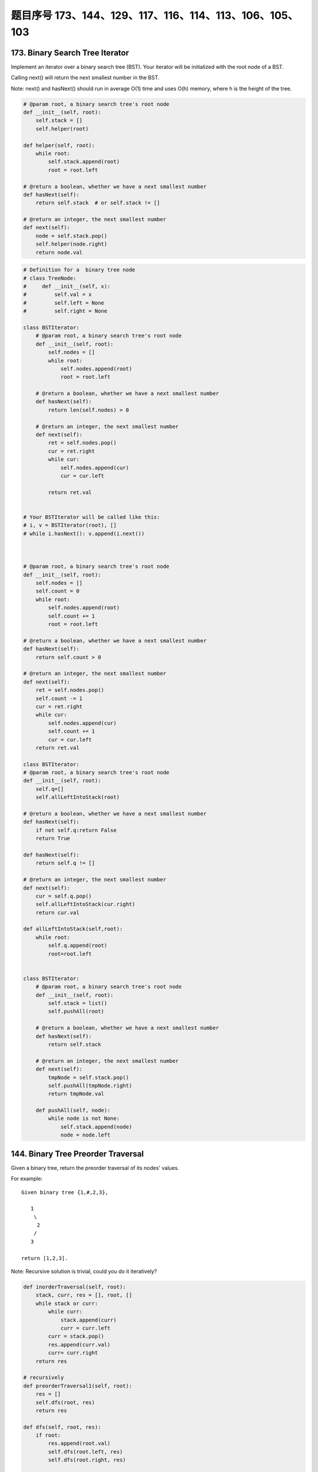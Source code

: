 题目序号 173、144、129、117、116、114、113、106、105、103
==============================================================




173. Binary Search Tree Iterator
--------------------------------


Implement an iterator over a binary search tree (BST). Your iterator will be initialized with the root node of a BST.

Calling next() will return the next smallest number in the BST.

Note: next() and hasNext() should run in average O(1) time and uses O(h) memory, where h is the height of the tree.

.. code-block:: python

    # @param root, a binary search tree's root node
    def __init__(self, root):
        self.stack = []
        self.helper(root)
        
    def helper(self, root):
        while root:
            self.stack.append(root)
            root = root.left

    # @return a boolean, whether we have a next smallest number
    def hasNext(self):
        return self.stack  # or self.stack != []

    # @return an integer, the next smallest number
    def next(self):
        node = self.stack.pop()
        self.helper(node.right)
        return node.val

.. code-block:: python

    # Definition for a  binary tree node
    # class TreeNode:
    #     def __init__(self, x):
    #         self.val = x
    #         self.left = None
    #         self.right = None

    class BSTIterator:
        # @param root, a binary search tree's root node
        def __init__(self, root):
            self.nodes = []
            while root:
                self.nodes.append(root)
                root = root.left

        # @return a boolean, whether we have a next smallest number
        def hasNext(self):
            return len(self.nodes) > 0

        # @return an integer, the next smallest number
        def next(self):
            ret = self.nodes.pop()
            cur = ret.right
            while cur:
                self.nodes.append(cur)
                cur = cur.left

            return ret.val
            

    # Your BSTIterator will be called like this:
    # i, v = BSTIterator(root), []
    # while i.hasNext(): v.append(i.next()) 
            
            
            
    # @param root, a binary search tree's root node
    def __init__(self, root):
        self.nodes = []
        self.count = 0
        while root:
            self.nodes.append(root)
            self.count += 1
            root = root.left

    # @return a boolean, whether we have a next smallest number
    def hasNext(self):
        return self.count > 0

    # @return an integer, the next smallest number
    def next(self):
        ret = self.nodes.pop()
        self.count -= 1
        cur = ret.right
        while cur:
            self.nodes.append(cur)
            self.count += 1
            cur = cur.left
        return ret.val  
            
    class BSTIterator:
    # @param root, a binary search tree's root node
    def __init__(self, root):
        self.q=[]
        self.allLeftIntoStack(root)

    # @return a boolean, whether we have a next smallest number
    def hasNext(self):
        if not self.q:return False
        return True

    def hasNext(self):
        return self.q != []

    # @return an integer, the next smallest number
    def next(self):
        cur = self.q.pop()
        self.allLeftIntoStack(cur.right)
        return cur.val

    def allLeftIntoStack(self,root):
        while root:
            self.q.append(root)
            root=root.left
            
            
    class BSTIterator:
        # @param root, a binary search tree's root node
        def __init__(self, root):
            self.stack = list()
            self.pushAll(root)

        # @return a boolean, whether we have a next smallest number
        def hasNext(self):
            return self.stack

        # @return an integer, the next smallest number
        def next(self):
            tmpNode = self.stack.pop()
            self.pushAll(tmpNode.right)
            return tmpNode.val
            
        def pushAll(self, node):
            while node is not None:
                self.stack.append(node)
                node = node.left    
        


144. Binary Tree Preorder Traversal
-----------------------------------


Given a binary tree, return the preorder traversal of its nodes' values.

For example:
::
    Given binary tree {1,#,2,3},

       1
        \
         2
        /
       3

    return [1,2,3].

Note: Recursive solution is trivial, could you do it iteratively?

.. code-block:: python

    def inorderTraversal(self, root):
        stack, curr, res = [], root, []
        while stack or curr:
            while curr:
                stack.append(curr)
                curr = curr.left
            curr = stack.pop()
            res.append(curr.val)
            curr= curr.right
        return res
            
    # recursively
    def preorderTraversal1(self, root):
        res = []
        self.dfs(root, res)
        return res
        
    def dfs(self, root, res):
        if root:
            res.append(root.val)
            self.dfs(root.left, res)
            self.dfs(root.right, res)

    # iteratively
    def preorderTraversal(self, root):
        stack, res = [root], []
        while stack:
            node = stack.pop()
            if node:
                res.append(node.val)
                stack.append(node.right)
                stack.append(node.left)
        return res  
            
    class Solution:
    # @param {TreeNode} root
    # @return {integer[]}

    def preorderTraversal(self, root):
        # Recursion: AC in 52 ms
        # ----------------------
        #
        if root == None:
            return []

        retval = [root.val]
        retval += self.preorderTraversal(root.left)
        retval += self.preorderTraversal(root.right)
        return retval
            
            
    def preorderTraversal(self, root):
        if not root:
            return []
        stack, res = [root], []
        while stack:
            curr = stack.pop()
            res.append(curr.val)
            if curr.right:
                stack.append(curr.right)
            if curr.left:
                stack.append(curr.left)
        return res  
            



129. Sum Root to Leaf Numbers
-----------------------------


Given a binary tree containing digits from 0-9 only, each root-to-leaf path could represent a number.

An example is the root-to-leaf path 1->2->3 which represents the number 123.

Find the total sum of all root-to-leaf numbers.

For example,
::
    1
   / \
  2   3

The root-to-leaf path 1->2 represents the number 12.
The root-to-leaf path 1->3 represents the number 13.

Return the sum = 12 + 13 = 25. 



.. code-block:: python

    # DFS recursively
    def sumNumbers1(self, root):
        if not root:
            return 0
        res = []
        self.dfs(root, root.val, res)
        return sum(res)
        
    def dfs(self, root, num, res):
        if root:
            if not root.left and not root.right:
                res.append(num)
            if root.left:
                self.dfs(root.left, num*10+root.left.val, res)
            if root.right:
                self.dfs(root.right, num*10+root.right.val, res)

    # BFS with queue         
    def sumNumbers3(self, root):
        if not root:
            return 0
        queue = []
        queue.append((root, root.val))
        res = 0
        while queue:
            curr, val = queue.pop(0)
            if not curr.left and not curr.right:
                res += val
            if curr.left:
                queue.append((curr.left, val*10+curr.left.val))
            if curr.right:
                queue.append((curr.right, val*10+curr.right.val))
        return res
        
    # DFS with explicit stack
    def sumNumbers4(self, root):
        if not root:
            return 0
        stack = [(root, root.val)]
        res = 0
        while stack:
            curr, val = stack.pop()
            if not curr.left and not curr.right:
                res += val
            if curr.right:
                stack.append((curr.right, val*10+curr.right.val))
            if curr.left:
                stack.append((curr.left, val*10+curr.left.val))
        return res
        

.. code-block:: python
  
    
    # dfs + stack
    def sumNumbers1(self, root):
        if not root:
            return 0
        stack, res = [(root, root.val)], 0
        while stack:
            node, value = stack.pop()
            if node:
                if not node.left and not node.right:
                    res += value
                if node.right:
                    stack.append((node.right, value*10+node.right.val))
                if node.left:
                    stack.append((node.left, value*10+node.left.val))
        return res
        
    # bfs + queue
    def sumNumbers2(self, root):
        if not root:
            return 0
        queue, res = collections.deque([(root, root.val)]), 0
        while queue:
            node, value = queue.popleft()
            if node:
                if not node.left and not node.right:
                    res += value
                if node.left:
                    queue.append((node.left, value*10+node.left.val))
                if node.right:
                    queue.append((node.right, value*10+node.right.val))
        return res
        
    # recursively 
    def sumNumbers(self, root):
        self.res = 0
        self.dfs(root, 0)
        return self.res
        
    def dfs(self, root, value):
        if root:
            #if not root.left and not root.right:
            #    self.res += value*10 + root.val
            self.dfs(root.left, value*10+root.val)
            #if not root.left and not root.right:
            #    self.res += value*10 + root.val
            self.dfs(root.right, value*10+root.val)
            if not root.left and not root.right:
                self.res += value*10 + root.val 
        
        

117. Populating Next Right Pointers in Each Node II
---------------------------------------------------


Follow up for problem "Populating Next Right Pointers in Each Node".

What if the given tree could be any binary tree? Would your previous solution still work?

Note:

    You may only use constant extra space.

For example
::
    Given the following binary tree,

             1
           /  \
          2    3
         / \    \
        4   5    7

    After calling your function, the tree should look like:

             1 -> NULL
           /  \
          2 -> 3 -> NULL
         / \    \
        4-> 5 -> 7 -> NULL


116. Populating Next Right Pointers in Each Node
------------------------------------------------

Given a binary tree

struct TreeLinkNode {
    TreeLinkNode *left;
    TreeLinkNode *right;
    TreeLinkNode *next;    
}

Populate each next pointer to point to its next right node. If there is no next right node, the next pointer should be set to NULL.

Initially, all next pointers are set to NULL.

Note:

#. You may only use constant extra space.
#. You may assume that it is a perfect binary tree (ie, all leaves are at the same level, and every parent has two children).

For example,
Given the following perfect binary tree,
::
             1
           /  \
          2    3
         / \  / \
        4  5  6  7

    After calling your function, the tree should look like:

             1 -> NULL
           /  \
          2 -> 3 -> NULL
         / \  / \
        4->5->6->7 -> NULL


.. code-block:: python

    def __init__(self):
        self.stack = []
        self.min = []
        self.size = 0

    # @param x, an integer
    # @return nothing
    def push(self, x):
        if self.size == 0:
            self.min.append(x)
        else:
            if x <= self.min[-1]:
                self.min.append(x)
        self.stack.append(x)
        self.size += 1

    # @return nothing
    def pop(self):
        tmp = self.stack.pop()
        self.size -= 1
        if tmp == self.min[-1]:
            self.min.pop()

    # @return an integer
    def top(self):
        return self.stack[-1]

    # @return an integer
    def getMin(self):
        return self.min[-1]     



114. Flatten Binary Tree to Linked List
---------------------------------------


Given a binary tree, flatten it to a linked list in-place.

For example
::
    Given

             1
            / \
           2   5
          / \   \
         3   4   6

    The flattened tree should look like:

       1
        \
         2
          \
           3
            \
             4
              \
               5
                \
                 6


.. code-block:: python

    def flatten(self, root):
        while root:
            if root.left:
                self.flatten(root.left)
                tail = root.left
                while tail.right:
                    tail = tail.right
                tail.right = root.right
                root.right = root.left
                root.left = None
            root = root.right   

    # recusively       
    def flatten1(self, root):
        self.helper(root)
        
    def helper(self, root):
        if not root:
            return
        l = self.helper(root.left)
        r = self.helper(root.right)
        if l:
            root.right = l
            while l and l.right:
                l = l.right
            l.right = r
            root.left = None # take care here
        return root
        
    # recusively
    def flatten(self, root):
        if not root:
            return 
        # flatten left child 
        self.flatten(root.left)
        # flatten right child
        self.flatten(root.right)
        # insert left child to the middle of 
        # root and right child
        tail = root.left
        if tail:
            while tail and tail.right:
                tail = tail.right
            tail.right = root.right
            root.right = root.left
            root.left = None    
        



If you notice carefully in the flattened tree, each node's right child points to the next node of a pre-order traversal.


113. Path Sum II
----------------

Given a binary tree and a sum, find all root-to-leaf paths where each path's sum equals the given sum.

For example:
::
    Given the below binary tree and sum = 22,

                  5
                 / \
                4   8
               /   / \
              11  13  4
             /  \    / \
            7    2  5   1

    return

    [
       [5,4,11,2],
       [5,8,4,5]
    ]



106. Construct Binary Tree from Inorder and Postorder Traversal
---------------------------------------------------------------



Given inorder and postorder traversal of a tree, construct the binary tree.

Note:
You may assume that duplicates do not exist in the tree.

For example, given
::
    inorder = [9,3,15,20,7]
    postorder = [9,15,7,20,3]
    Return the following binary tree:

        3
       / \
      9  20
        /  \
       15   7

.. code-block:: python

    def buildTree(self, inorder, postorder):
        if inorder:
            ind = inorder.index(postorder.pop())
            root = TreeNode(inorder[ind])
            root.right = self.buildTree(inorder[ind+1:], postorder)
            root.left = self.buildTree(inorder[:ind], postorder)
            return root 
        
    def buildTree(self, preorder, inorder):
        if inorder:
            ind = inorder.index(preorder.pop(0))
            root = TreeNode(inorder[ind])
            root.left = self.buildTree(preorder, inorder[0:ind])
            root.right = self.buildTree(preorder, inorder[ind+1:])
            return root

    def buildTree(self, preorder, inorder):
        if inorder:
            ind = inorder.index(preorder.pop(0))
            root = TreeNode(inorder[ind])
            root.left = self.buildTree(preorder, inorder[0:ind])
            root.right = self.buildTree(preorder, inorder[ind+1:])
            return root


105. Construct Binary Tree from Preorder and Inorder Traversal
--------------------------------------------------------------

Given preorder and inorder traversal of a tree, construct the binary tree.

Note: You may assume that duplicates do not exist in the tree. 


.. code-block:: python

    # O(n)
    def buildTree(self, preorder, inorder):
        if not preorder:
            return None
        dic = {}
        for i, val in enumerate(inorder):
            dic[val] = i
        # the root node index in preorder array
        self.indPre = 0
        return self.help_fun(preorder, 0, len(preorder)-1, dic)
        
    def help_fun(self, preorder, start, end, dic):
        if start > end or self.indPre == len(preorder):
            return None
        root = TreeNode(preorder[self.indPre])
        self.indPre += 1
        index = dic[root.val]
        root.left = self.help_fun(preorder, start, index-1, dic)
        root.right = self.help_fun(preorder, index+1, end, dic)
        return root


103. Binary Tree Zigzag Level Order Traversal
---------------------------------------------


Given a binary tree, return the zigzag level order traversal of its nodes' values. (ie, from left to right, then right to left for the next level and alternate between).

For example:
::
    Given binary tree [3,9,20,null,null,15,7],

        3
       / \
      9  20
        /  \
       15   7

    return its zigzag level order traversal as:

    [
      [3],
      [20,9],
      [15,7]
    ]


.. code-block:: python

    def zigzagLevelOrder(self, root):
        res, queue = [], [(root, 0)]
        while queue:
            curr, level = queue.pop(0)
            if curr:
                if len(res) < level+1:
                    res.append([])
                if level % 2 == 0:
                    res[level].append(curr.val)
                else:
                    res[level].insert(0, curr.val)
                queue.append((curr.left, level+1))
                queue.append((curr.right, level+1))
        return res  
        
        
    def zigzagLevelOrder(self, root):
        # write your code here
        res = []
        self.dfs(root, 0, res)
        return res
        
    def dfs(self, root, level, res):
        if root:
            if len(res) < level + 1:
                res.append([])
            if level % 2 == 0:
                res[level].append(root.val)
            else:
                res[level].insert(0, root.val)
            self.dfs(root.left, level+1, res)
            self.dfs(root.right, level+1, res)

    # dfs + stack
    def zigzagLevelOrder(self, root):
        # write your code here
        res, stack = [], [(root, 0)]
        while stack:
            cur, level = stack.pop()
            if cur:
                if len(res) < level + 1:
                    res.append([])
                if level % 2 == 0:
                    res[level].append(cur.val)
                else:
                    res[level].insert(0, cur.val)
                stack.append((cur.right, level+1))
                stack.append((cur.left, level+1))
        return res  
        


.. code-block:: python

    class Solution(object):
        def zigzagLevelOrder(self, root):
            """
            :type root: TreeNode
            :rtype: List[List[int]]
            """
            if not root:
                return []
            res, cur_level, level_count = [], [root], 0
            while cur_level:
                next_level, tmp_res = [], []
                for node in cur_level:
                    tmp_res.append(node.val)
                    if node.left:
                        next_level.append(node.left)
                    if node.right:
                        next_level.append(node.right)
                if level_count % 2 == 0:
                    res.append(tmp_res)  
                else:
                    tmp_res.reverse()
                    res.append(tmp_res)
                level_count += 1
                cur_level = next_level
                
            return res
    
    We can solve this problem by using BFS with queue. Level information is needed in order to reverse the odd row.

    def zigzagLevelOrder(self, root):
        res, queue = [], [(root, 0)]
        while queue:
            curr, level = queue.pop(0)
            if curr:
                if len(res) < level+1:
                    res.append([])
                if level % 2 == 0:
                    res[level].append(curr.val)
                else:
                    res[level].insert(0, curr.val)
                queue.append((curr.left, level+1))
                queue.append((curr.right, level+1))
        return res
        
        
    After some thoughts, this question can also be solved as:

    def zigzagLevelOrder(self, root):
        # write your code here
        res = []
        self.dfs(root, 0, res)
        return res
        
    def dfs(self, root, level, res):
        if root:
            if len(res) < level + 1:
                res.append([])
            if level % 2 == 0:
                res[level].append(root.val)
            else:
                res[level].insert(0, root.val)
            self.dfs(root.left, level+1, res)
            self.dfs(root.right, level+1, res)

    # dfs + stack
    def zigzagLevelOrder(self, root):
        # write your code here
        res, stack = [], [(root, 0)]
        while stack:
            cur, level = stack.pop()
            if cur:
                if len(res) < level + 1:
                    res.append([])
                if level % 2 == 0:
                    res[level].append(cur.val)
                else:
                    res[level].insert(0, cur.val)
                stack.append((cur.right, level+1))
                stack.append((cur.left, level+1))
        return res  

